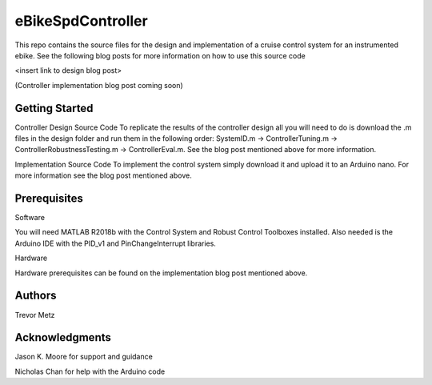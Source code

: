 eBikeSpdController
==================

This repo contains the source files for the design and implementation of a cruise control system for an instrumented ebike. 
See the following blog posts for more information on how to use this source code 

<insert link to design blog post> 

(Controller implementation blog post coming soon)

Getting Started
---------------

Controller Design Source Code
To replicate the results of the controller design all you will need to do is download the .m files in the design folder and run them in 
the following order: SystemID.m -> ControllerTuning.m -> ControllerRobustnessTesting.m -> ControllerEval.m. See the blog post mentioned 
above for more information.

Implementation Source Code 
To implement the control system simply download it and upload it to an Arduino nano. For more information see the blog post 
mentioned above.

Prerequisites
-------------

Software

You will need MATLAB R2018b with the Control System and Robust Control Toolboxes installed. Also needed is the Arduino IDE with the 
PID_v1 and PinChangeInterrupt libraries. 

Hardware 

Hardware prerequisites can be found on the implementation blog post mentioned above.

Authors
-------

Trevor Metz

Acknowledgments
---------------
Jason K. Moore for support and guidance 

Nicholas Chan for help with the Arduino code

